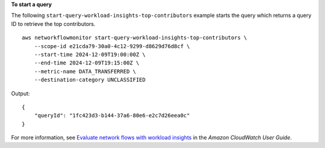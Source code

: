 **To start a query**

The following ``start-query-workload-insights-top-contributors``  example starts the query which returns a query ID to retrieve the top contributors. ::

    aws networkflowmonitor start-query-workload-insights-top-contributors \
        --scope-id e21cda79-30a0-4c12-9299-d8629d76d8cf \
        --start-time 2024-12-09T19:00:00Z \
        --end-time 2024-12-09T19:15:00Z \
        --metric-name DATA_TRANSFERRED \
        --destination-category UNCLASSIFIED

Output::

    {
        "queryId": "1fc423d3-b144-37a6-80e6-e2c7d26eea0c"
    }

For more information, see `Evaluate network flows with workload insights <https://docs.aws.amazon.com/AmazonCloudWatch/latest/monitoring/CloudWatch-NetworkFlowMonitor-configure-evaluate-flows.html>`__ in the *Amazon CloudWatch User Guide*.